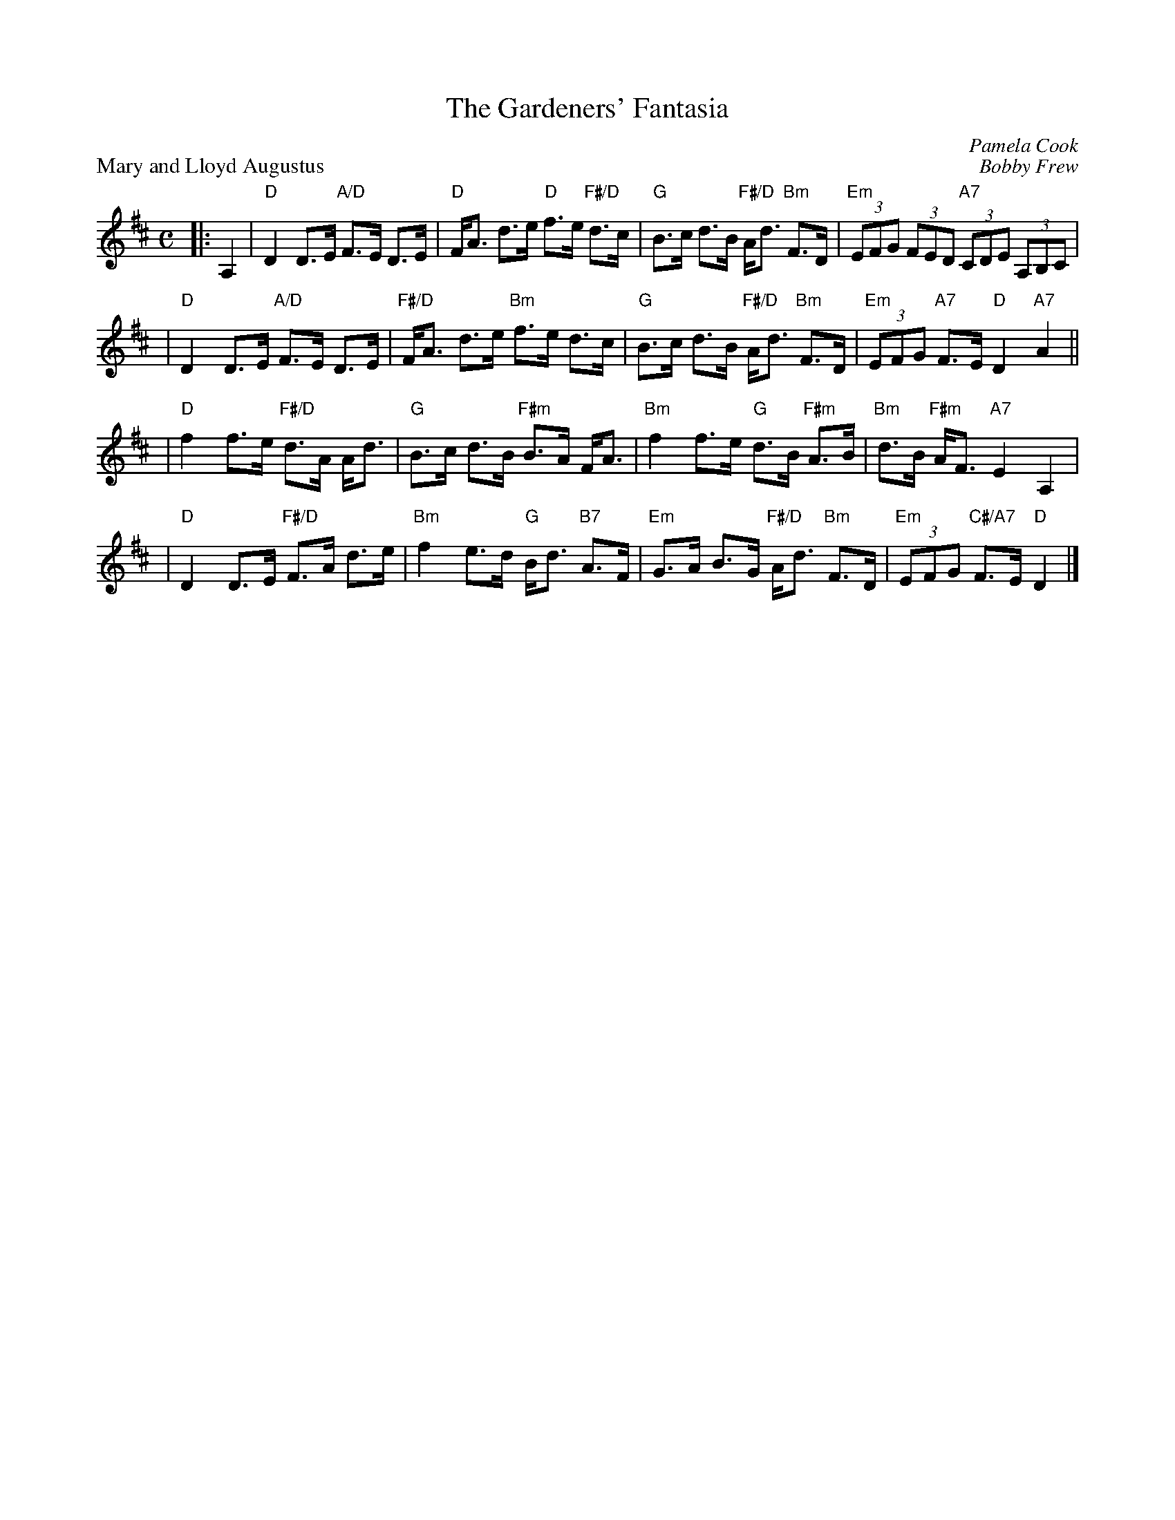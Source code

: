 X:4602
T: The Gardeners' Fantasia
C: Pamela Cook
%
P: Mary and Lloyd Augustus
C: Bobby Frew
R: strathspey
B: RSCDS 46-2 p.5
Z: 2010 John Chambers <jc:trillian.mit.edu>
M: C
L: 1/8
K: D
|: A,2 \
| "D"D2 D>E "A/D"F>E D>E | "D"F<A d>e "D"f>e "F#/D"d>c \
| "G"B>c d>B "F#/D"A<d "Bm"F>D | "Em"(3EFG (3FED "A7"(3CDE (3A,B,C |
| "D"D2 D>E "A/D"F>E D>E | "F#/D"F<A d>e "Bm"f>e d>c \
| "G"B>c d>B "F#/D"A<d "Bm"F>D | "Em"(3EFG "A7"F>E "D"D2"A7"A2 ||
| "D"f2 f>e "F#/D"d>A A<d | "G"B>c d>B "F#m"B>A F<A \
| "Bm"f2 f>e "G"d>B "F#m"A>B | "Bm"d>B "F#m"A<F "A7"E2A,2 |
| "D"D2 D>E "F#/D"F>A d>e | "Bm"f2 e>d "G"B<d "B7"A>F \
| "Em"G>A B>G "F#/D"A<d "Bm"F>D | "Em"(3EFG "C#/A7"F>E "D"D2 |]
